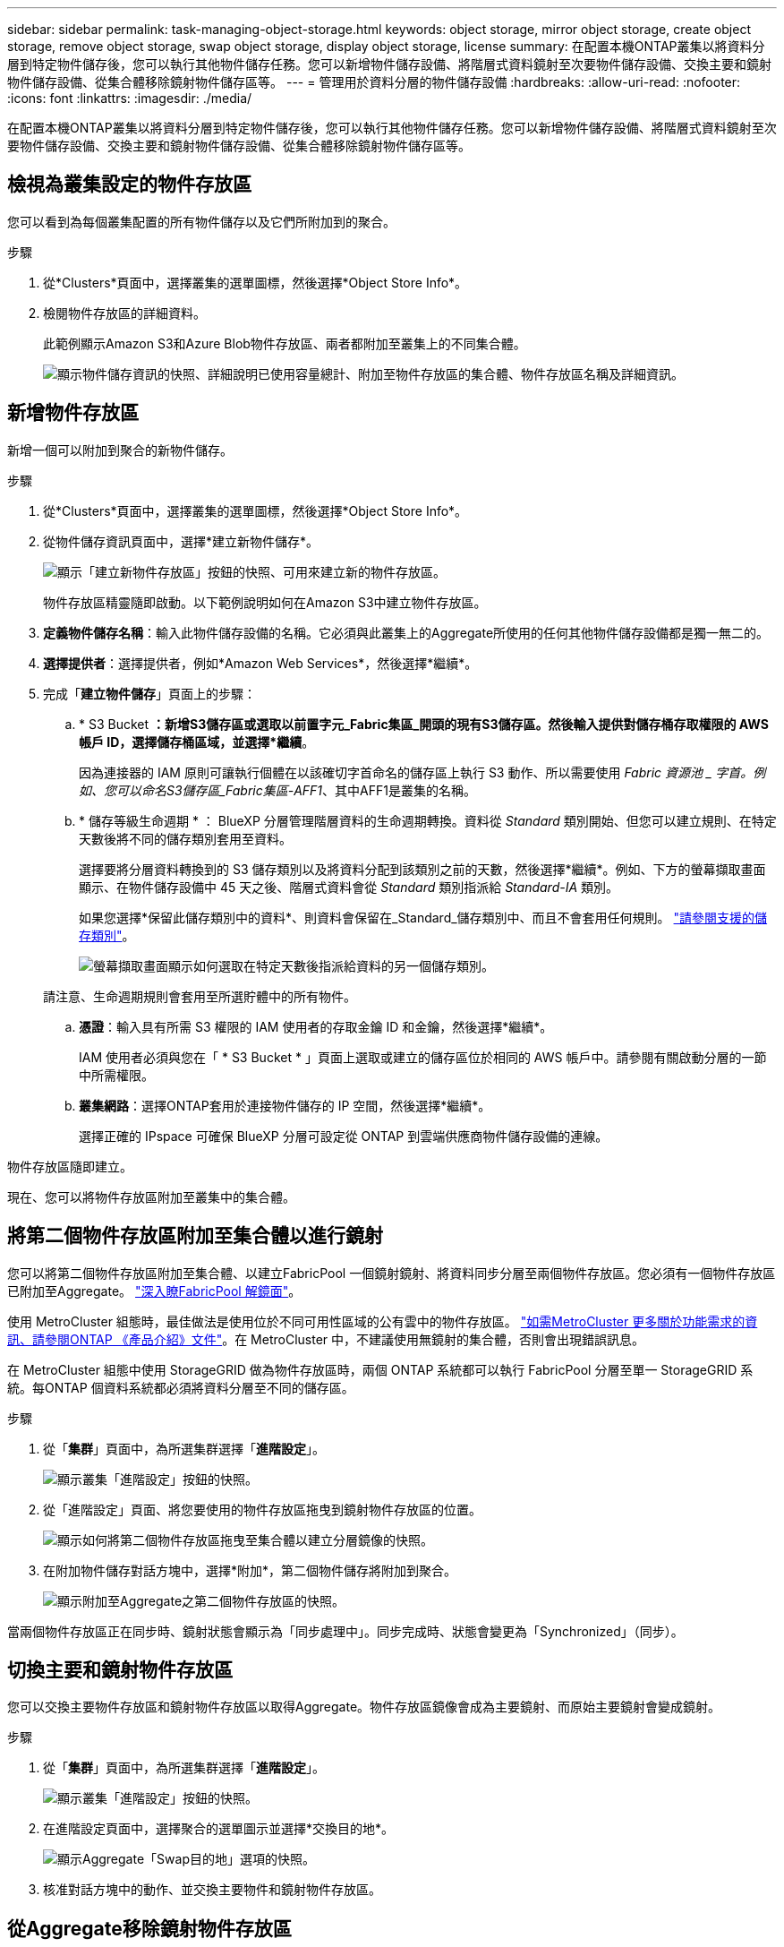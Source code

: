 ---
sidebar: sidebar 
permalink: task-managing-object-storage.html 
keywords: object storage, mirror object storage, create object storage, remove object storage, swap object storage, display object storage, license 
summary: 在配置本機ONTAP叢集以將資料分層到特定物件儲存後，您可以執行其他物件儲存任務。您可以新增物件儲存設備、將階層式資料鏡射至次要物件儲存設備、交換主要和鏡射物件儲存設備、從集合體移除鏡射物件儲存區等。 
---
= 管理用於資料分層的物件儲存設備
:hardbreaks:
:allow-uri-read: 
:nofooter: 
:icons: font
:linkattrs: 
:imagesdir: ./media/


[role="lead"]
在配置本機ONTAP叢集以將資料分層到特定物件儲存後，您可以執行其他物件儲存任務。您可以新增物件儲存設備、將階層式資料鏡射至次要物件儲存設備、交換主要和鏡射物件儲存設備、從集合體移除鏡射物件儲存區等。



== 檢視為叢集設定的物件存放區

您可以看到為每個叢集配置的所有物件儲存以及它們所附加到的聚合。

.步驟
. 從*Clusters*頁面中，選擇叢集的選單圖標，然後選擇*Object Store Info*。
. 檢閱物件存放區的詳細資料。
+
此範例顯示Amazon S3和Azure Blob物件存放區、兩者都附加至叢集上的不同集合體。

+
image:screenshot_tiering_object_store_view.png["顯示物件儲存資訊的快照、詳細說明已使用容量總計、附加至物件存放區的集合體、物件存放區名稱及詳細資訊。"]





== 新增物件存放區

新增一個可以附加到聚合的新物件儲存。

.步驟
. 從*Clusters*頁面中，選擇叢集的選單圖標，然後選擇*Object Store Info*。
. 從物件儲存資訊頁面中，選擇*建立新物件儲存*。
+
image:screenshot_tiering_object_store_create_button.png["顯示「建立新物件存放區」按鈕的快照、可用來建立新的物件存放區。"]

+
物件存放區精靈隨即啟動。以下範例說明如何在Amazon S3中建立物件存放區。

. *定義物件儲存名稱*：輸入此物件儲存設備的名稱。它必須與此叢集上的Aggregate所使用的任何其他物件儲存設備都是獨一無二的。
. *選擇提供者*：選擇提供者，例如*Amazon Web Services*，然後選擇*繼續*。
. 完成「*建立物件儲存*」頁面上的步驟：
+
.. * S3 Bucket *：新增S3儲存區或選取以前置字元_Fabric集區_開頭的現有S3儲存區。然後輸入提供對儲存桶存取權限的 AWS 帳戶 ID，選擇儲存桶區域，並選擇*繼續*。
+
因為連接器的 IAM 原則可讓執行個體在以該確切字首命名的儲存區上執行 S3 動作、所以需要使用 _Fabric 資源池 _ 字首。例如、您可以命名S3儲存區_Fabric集區-AFF1_、其中AFF1是叢集的名稱。

.. * 儲存等級生命週期 * ： BlueXP 分層管理階層資料的生命週期轉換。資料從 _Standard_ 類別開始、但您可以建立規則、在特定天數後將不同的儲存類別套用至資料。
+
選擇要將分層資料轉換到的 S3 儲存類別以及將資料分配到該類別之前的天數，然後選擇*繼續*。例如、下方的螢幕擷取畫面顯示、在物件儲存設備中 45 天之後、階層式資料會從 _Standard_ 類別指派給 _Standard-IA_ 類別。

+
如果您選擇*保留此儲存類別中的資料*、則資料會保留在_Standard_儲存類別中、而且不會套用任何規則。 link:reference-aws-support.html["請參閱支援的儲存類別"^]。

+
image:screenshot_tiering_lifecycle_selection_aws.png["螢幕擷取畫面顯示如何選取在特定天數後指派給資料的另一個儲存類別。"]

+
請注意、生命週期規則會套用至所選貯體中的所有物件。

.. *憑證*：輸入具有所需 S3 權限的 IAM 使用者的存取金鑰 ID 和金鑰，然後選擇*繼續*。
+
IAM 使用者必須與您在「 * S3 Bucket * 」頁面上選取或建立的儲存區位於相同的 AWS 帳戶中。請參閱有關啟動分層的一節中所需權限。

.. *叢集網路*：選擇ONTAP套用於連接物件儲存的 IP 空間，然後選擇*繼續*。
+
選擇正確的 IPspace 可確保 BlueXP 分層可設定從 ONTAP 到雲端供應商物件儲存設備的連線。





物件存放區隨即建立。

現在、您可以將物件存放區附加至叢集中的集合體。



== 將第二個物件存放區附加至集合體以進行鏡射

您可以將第二個物件存放區附加至集合體、以建立FabricPool 一個鏡射鏡射、將資料同步分層至兩個物件存放區。您必須有一個物件存放區已附加至Aggregate。 https://docs.netapp.com/us-en/ontap/fabricpool/create-mirror-task.html["深入瞭FabricPool 解鏡面"^]。

使用 MetroCluster 組態時，最佳做法是使用位於不同可用性區域的公有雲中的物件存放區。 https://docs.netapp.com/us-en/ontap/fabricpool/setup-object-stores-mcc-task.html["如需MetroCluster 更多關於功能需求的資訊、請參閱ONTAP 《產品介紹》文件"^]。在 MetroCluster 中，不建議使用無鏡射的集合體，否則會出現錯誤訊息。

在 MetroCluster 組態中使用 StorageGRID 做為物件存放區時，兩個 ONTAP 系統都可以執行 FabricPool 分層至單一 StorageGRID 系統。每ONTAP 個資料系統都必須將資料分層至不同的儲存區。

.步驟
. 從「*集群*」頁面中，為所選集群選擇「*進階設定*」。
+
image:screenshot_tiering_advanced_setup_button.png["顯示叢集「進階設定」按鈕的快照。"]

. 從「進階設定」頁面、將您要使用的物件存放區拖曳到鏡射物件存放區的位置。
+
image:screenshot_tiering_mirror_config.png["顯示如何將第二個物件存放區拖曳至集合體以建立分層鏡像的快照。"]

. 在附加物件儲存對話方塊中，選擇*附加*，第二個物件儲存將附加到聚合。
+
image:screenshot_tiering_mirror_config_complete.png["顯示附加至Aggregate之第二個物件存放區的快照。"]



當兩個物件存放區正在同步時、鏡射狀態會顯示為「同步處理中」。同步完成時、狀態會變更為「Synchronized」（同步）。



== 切換主要和鏡射物件存放區

您可以交換主要物件存放區和鏡射物件存放區以取得Aggregate。物件存放區鏡像會成為主要鏡射、而原始主要鏡射會變成鏡射。

.步驟
. 從「*集群*」頁面中，為所選集群選擇「*進階設定*」。
+
image:screenshot_tiering_advanced_setup_button.png["顯示叢集「進階設定」按鈕的快照。"]

. 在進階設定頁面中，選擇聚合的選單圖示並選擇*交換目的地*。
+
image:screenshot_tiering_mirror_swap.png["顯示Aggregate「Swap目的地」選項的快照。"]

. 核准對話方塊中的動作、並交換主要物件和鏡射物件存放區。




== 從Aggregate移除鏡射物件存放區

如果不再需要複寫到其他物件存放區、您可以移除FabricPool 此鏡射。

.步驟
. 從「*集群*」頁面中，為所選集群選擇「*進階設定*」。
+
image:screenshot_tiering_advanced_setup_button.png["顯示叢集「進階設定」按鈕的快照。"]

. 在進階設定頁面中，選擇聚合的選單圖示並選擇*取消鏡像物件儲存*。
+
image:screenshot_tiering_mirror_delete.png["顯示Aggregate之「Unmirror Object Store」（取消鏡射物件存放區）選項的快照。"]



鏡射物件存放區會從Aggregate中移除、而階層式資料將不再複寫。


NOTE: 從MetroCluster 物件庫的組態中移除鏡射物件存放區時、系統會提示您是否也要移除主要物件存放區。您可以選擇將主要物件存放區附加至集合體、或是移除它。



== 將階層式資料移轉至不同的雲端供應商

BlueXP 分層功能可讓您輕鬆將分層資料移轉至不同的雲端供應商。例如、如果您想要從Amazon S3移至Azure Blob、請依照下列順序執行上述步驟：

. 新增Azure Blob物件存放區。
. 將此新物件存放區作為鏡射附加至現有的Aggregate。
. 交換主要和鏡射物件存放區。
. 取消鏡射Amazon S3物件存放區。

